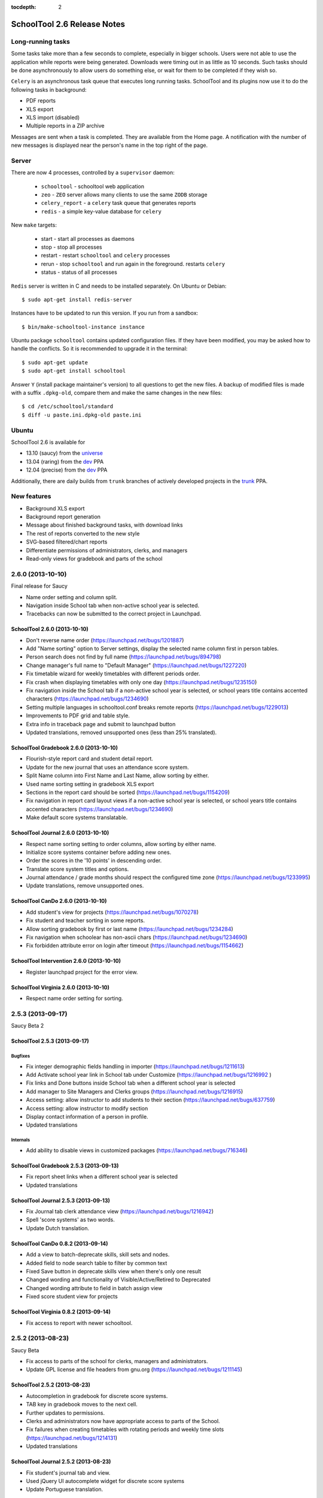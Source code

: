 :tocdepth: 2

SchoolTool 2.6 Release Notes
~~~~~~~~~~~~~~~~~~~~~~~~~~~~

Long-running tasks
==================

Some tasks take more than a few seconds to complete, especially in bigger
schools. Users were not able to use the application while reports were being
generated. Downloads were timing out in as little as 10 seconds. Such tasks
should be done asynchronously to allow users do something else, or wait for them
to be completed if they wish so.

``Celery`` is an asynchronous task queue that executes long running tasks.
SchoolTool and its plugins now use it to do the following tasks in background:

- PDF reports
- XLS export
- XLS import (disabled)
- Multiple reports in a ZIP archive 

Messages are sent when a task is completed. They are available from the Home
page. A notification with the number of new messages is displayed near the
person's name in the top right of the page.


Server
======

There are now 4 processes, controlled by a ``supervisor`` daemon:

  + ``schooltool``    - schooltool web application
  + ``zeo``           - ``ZEO`` server allows many clients to use the same ``ZODB`` storage
  + ``celery_report`` - a ``celery`` task queue that generates reports
  + ``redis``         - a simple key-value database for ``celery``

New ``make`` targets:

  + start       - start all processes as daemons
  + stop        - stop all processes
  + restart     - restart ``schooltool`` and ``celery`` processes
  + rerun       - stop ``schooltool`` and run again in the foreground. restarts ``celery``
  + status      - status of all processes

``Redis`` server is written in C and needs to be installed separately. On Ubuntu
or Debian::

    $ sudo apt-get install redis-server

Instances have to be updated to run this version. If you run from a sandbox::

    $ bin/make-schooltool-instance instance

Ubuntu package ``schooltool`` contains updated configuration files. If they have
been modified, you may be asked how to handle the conflicts. So it is
recommended to upgrade it in the terminal::

    $ sudo apt-get update
    $ sudo apt-get install schooltool

Answer ``Y`` (install package maintainer's version) to all questions to get
the new files. A backup of modified files is made with a suffix ``.dpkg-old``,
compare them and make the same changes in the new files::

    $ cd /etc/schooltool/standard
    $ diff -u paste.ini.dpkg-old paste.ini 


Ubuntu
======

SchoolTool 2.6 is available for

- 13.10 (saucy) from the universe_
- 13.04 (raring) from the dev_ PPA
- 12.04 (precise) from the dev_ PPA

Additionally, there are daily builds from ``trunk`` branches of actively developed
projects in the trunk_ PPA.


New features
============

- Background XLS export
- Background report generation
- Message about finished background tasks, with download links
- The rest of reports converted to the new style
- SVG-based filtered/chart reports
- Differentiate permissions of administrators, clerks, and managers
- Read-only views for gradebook and parts of the school


2.6.0 (2013-10-10)
==================

Final release for Saucy

- Name order setting and column split.
- Navigation inside School tab when non-active school year is selected.
- Tracebacks can now be submitted to the correct project in Launchpad.


SchoolTool 2.6.0 (2013-10-10)
-----------------------------

- Don't reverse name order (https://launchpad.net/bugs/1201887)
- Add "Name sorting" option to Server settings, display the selected name
  column first in person tables.
- Person search does not find by full name (https://launchpad.net/bugs/894798)
- Change manager's full name to "Default Manager" (https://launchpad.net/bugs/1227220)
- Fix timetable wizard for weekly timetables with different periods order.
- Fix crash when displaying timetables with only one day (https://launchpad.net/bugs/1235150)
- Fix navigation inside the School tab if a non-active school year is selected,
  or school years title contains accented characters (https://launchpad.net/bugs/1234690)
- Setting multiple languages in schooltool.conf breaks remote reports (https://launchpad.net/bugs/1229013)
- Improvements to PDF grid and table style.
- Extra info in traceback page and submit to launchpad button
- Updated translations, removed unsupported ones (less than 25% translated).


SchoolTool Gradebook 2.6.0 (2013-10-10)
---------------------------------------

- Flourish-style report card and student detail report.
- Update for the new journal that uses an attendance score system.
- Split Name column into First Name and Last Name, allow sorting by either.
- Used name sorting setting in gradebook XLS export
- Sections in the report card should be sorted (https://launchpad.net/bugs/1154209)
- Fix navigation in report card layout views  if a non-active school year is selected,
  or school years title contains accented characters (https://launchpad.net/bugs/1234690)
- Make default score systems translatable.


SchoolTool Journal 2.6.0 (2013-10-10)
-------------------------------------

- Respect name sorting setting to order columns, allow sorting by either name.
- Initialize score systems container before adding new ones.
- Order the scores in the '10 points' in descending order.
- Translate score system titles and options.
- Journal attendance / grade months should respect the configured time zone (https://launchpad.net/bugs/1233995)
- Update translations, remove unsupported ones.


SchoolTool CanDo 2.6.0 (2013-10-10)
-----------------------------------

- Add student's view for projects (https://launchpad.net/bugs/1070278)
- Fix student and teacher sorting in some reports.
- Allow sorting gradebook by first or last name (https://launchpad.net/bugs/1234284)
- Fix navigation when schoolear has non-ascii chars (https://launchpad.net/bugs/1234690)
- Fix forbidden attribute error on login after timeout (https://launchpad.net/bugs/1154662)


SchoolTool Intervention 2.6.0 (2013-10-10)
------------------------------------------

- Register launchpad project for the error view.


SchoolTool Virginia 2.6.0 (2013-10-10)
--------------------------------------

- Respect name order setting for sorting.


2.5.3 (2013-09-17)
==================

Saucy Beta 2


SchoolTool 2.5.3 (2013-09-17)
-----------------------------

Bugfixes
++++++++

- Fix integer demographic fields handling in importer (https://launchpad.net/bugs/1211613)
- Add Activate school year link in School tab under Customize (https://launchpad.net/bugs/1216992 )
- Fix links and Done buttons inside School tab when a different school year is selected
- Add manager to Site Managers and Clerks groups (https://launchpad.net/bugs/1216915)
- Access setting: allow instructor to add students to their section (https://launchpad.net/bugs/637759)
- Access setting: allow instructor to modify section
- Display contact information of a person in profile.
- Updated translations

Internals
+++++++++

- Add ability to disable views in customized packages (https://launchpad.net/bugs/716346)


SchoolTool Gradebook 2.5.3 (2013-09-13)
---------------------------------------

- Fix report sheet links when a different school year is selected
- Updated translations


SchoolTool Journal 2.5.3 (2013-09-13)
-------------------------------------

- Fix Journal tab clerk attendance view (https://launchpad.net/bugs/1216942)
- Spell 'score systems' as two words.
- Update Dutch translation.


SchoolTool CanDo 0.8.2 (2013-09-14)
-----------------------------------

- Add a view to batch-deprecate skills, skill sets and nodes.
- Added field to node search table to filter by common text
- Fixed Save button in deprecate skills view when there's only one result
- Changed wording and functionality of Visible/Active/Retired to Deprecated
- Changed wording attribute to field in batch assign view
- Fixed score student view for projects


SchoolTool Virginia 0.8.2 (2013-09-14)
--------------------------------------

- Fix access to report with newer schooltool.


2.5.2 (2013-08-23)
==================

Saucy Beta

- Fix access to parts of the school for clerks, managers and administrators.
- Update GPL license and file headers from gnu.org (https://launchpad.net/bugs/1211145)


SchoolTool 2.5.2 (2013-08-23)
-----------------------------

- Autocompletion in gradebook for discrete score systems.
- TAB key in gradebook moves to the next cell.
- Further updates to permissions.
- Clerks and administrators now have appropriate access to parts of the School.
- Fix failures when creating timetables with rotating periods and weekly time slots (https://launchpad.net/bugs/1214131)
- Updated translations


SchoolTool Journal 2.5.2 (2013-08-23)
-------------------------------------

- Fix student's journal tab and view.
- Used jQuery UI autocomplete widget for discrete score systems
- Update Portuguese translation.


SchoolTool Gradebook 2.5.2 (2013-08-23)
---------------------------------------

- Read-only gradebook and term reports access for clerks and administrators
- Used jQuery UI autocomplete widget for discrete score systems
- Updated Portuguese translation


SchoolTool Intervention 2.5.2 (2013-08-25)
------------------------------------------

- Added Portuguese and Sinhalese translations


SchoolTool CanDo 0.8.1 (2013-08-23)
-----------------------------------

- Nodes and skill sets can now be deprecated.
- Allow clerks and managers to access skills and reports.


SchoolTool Virginia 0.8.1 (2013-08-23)
--------------------------------------

- Clerk, manager and administrator access to reports
- Added option for setting a year suffix for document ID and title


SchoolTool Devtools 0.8.0 (2013-08-23)
--------------------------------------

- Add ``debugdb``, an interactive database debug tool.


2.5.1 (2013-08-02)
==================

Saucy alpha

SchoolTool Journal 2.5.1 (2013-08-02)
-------------------------------------

- Split journal into three modes: attendance, scores, and homeroom.
- Schoolwide attendance view
- Homeroom attendance grades overlayed in journal attendance gradebook (where available)
- Rewrite journal storage based on score systems.
- Customizable journal score systems
- Excused status, enter ``ae`` or ``te`` in the journal.
- Score history
- Only clerks and instructors can edit journals by default.


SchoolTool 2.5.1 (2013-08-01)
-----------------------------

- Differentiate permissions of administrators, clerks, and managers.
- Scripts and styles for the new attendance features.
- Updated translations


SchoolTool Gradebook 2.5.1 (2013-08-01)
---------------------------------------

- Changes to scores systems, needed for the new attendance features.


SchoolTool Intervention 2.5.1 (2013-08-02)
------------------------------------------

- Update permissions for administrative groups


SchoolTool 2.5.0 (2013-06-03)
-----------------------------

Reports
+++++++

- Background XLS import (disabled)
- Background XLS export
- Background report generation
- Multiple reports in a .zip archive
- Messages about finished background tasks
- Added resource library for filtered/chart reports
- Removed Person XML reports


SchoolTool Gradebook 2.5.0 (2013-07-03)
---------------------------------------

- Background PDF reports
- Background XLS export
- Removed one hundred total constraint on category weights


SchoolTool Journal 2.5.0 (2013-07-03)
-------------------------------------

- Background XLS export


SchoolTool CanDo 0.8.0 (2013-08-01)
-----------------------------------

- Background PDF reports
- Moved in Per Student Skills Report and Skills Completion Report from schooltool.virginia
- Added Student skill completion (by section) pdf archive report.


SchoolTool Virginia 0.8.0 (2013-08-01)
--------------------------------------

- Background completion reports
- Fixed sorting of completion reports
- Moved out Per Student Skills Report and Skills Completion Report
- Added section report links


.. _universe: install-2_0.html
.. _ppa: install-2_0.html#ppa
.. _dev: install-dev.html
.. _trunk: install-dev.html#daily
